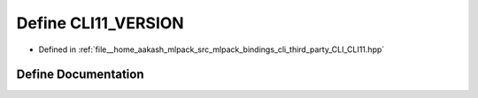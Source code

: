 .. _exhale_define_CLI11_8hpp_1a1b8785b397aabcac7e4a07dafe066268:

Define CLI11_VERSION
====================

- Defined in :ref:`file__home_aakash_mlpack_src_mlpack_bindings_cli_third_party_CLI_CLI11.hpp`


Define Documentation
--------------------


.. doxygendefine:: CLI11_VERSION
